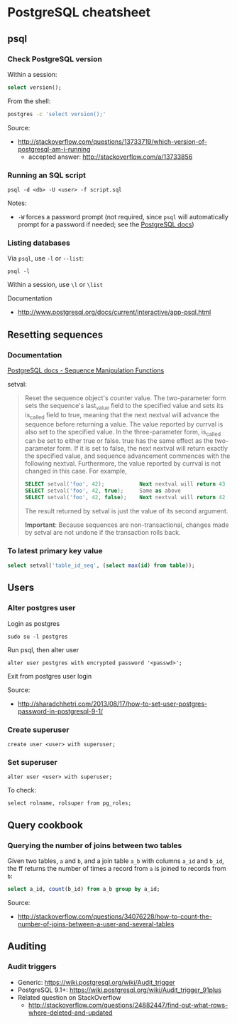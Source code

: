 * PostgreSQL cheatsheet
** psql
*** Check PostgreSQL version
Within a session:
#+BEGIN_SRC sql
select version();
#+END_SRC

From the shell:
#+BEGIN_SRC sh
postgres -c 'select version();'
#+END_SRC

Source:
- http://stackoverflow.com/questions/13733719/which-version-of-postgresql-am-i-running
  - accepted answer: http://stackoverflow.com/a/13733856

*** Running an SQL script
#+BEGIN_SRC 
psql -d <db> -U <user> -f script.sql
#+END_SRC

Notes:
- =-W= forces a password prompt (not required, since =psql= will automatically prompt for a password if needed; see the [[http://www.postgresql.org/docs/current/static/app-psql.html][PostgreSQL docs]])

*** Listing databases
Via =psql=, use =-l= or =--list=:
#+BEGIN_SRC 
psql -l
#+END_SRC

Within a session, use =\l= or =\list=

Documentation
- http://www.postgresql.org/docs/current/interactive/app-psql.html

** Resetting sequences
*** Documentation
[[http://www.postgresql.org/docs/current/static/functions-sequence.html][PostgreSQL docs - Sequence Manipulation Functions]]

setval:
#+BEGIN_QUOTE
Reset the sequence object's counter value. The two-parameter form sets the sequence's last_value field to the specified value and sets its is_called field to true, meaning that the next nextval will advance the sequence before returning a value. The value reported by currval is also set to the specified value. In the three-parameter form, is_called can be set to either true or false. true has the same effect as the two-parameter form. If it is set to false, the next nextval will return exactly the specified value, and sequence advancement commences with the following nextval. Furthermore, the value reported by currval is not changed in this case. For example,

#+BEGIN_SRC sql
SELECT setval('foo', 42);           Next nextval will return 43
SELECT setval('foo', 42, true);     Same as above
SELECT setval('foo', 42, false);    Next nextval will return 42
#+END_SRC

The result returned by setval is just the value of its second argument.

*Important*: Because sequences are non-transactional, changes made by setval are not undone if the transaction rolls back.
#+END_QUOTE

*** To latest primary key value
#+BEGIN_SRC sql
select setval('table_id_seq', (select max(id) from table));
#+END_SRC

** Users
*** Alter postgres user
Login as postgres
#+BEGIN_SRC 
sudo su -l postgres
#+END_SRC

Run psql, then alter user
#+BEGIN_SRC 
alter user postgres with encrypted password '<passwd>';
#+END_SRC

Exit from postgres user login

Source:
- http://sharadchhetri.com/2013/08/17/how-to-set-user-postgres-password-in-postgresql-9-1/

*** Create superuser
#+BEGIN_SRC 
create user <user> with superuser;
#+END_SRC

*** Set superuser
#+BEGIN_SRC 
alter user <user> with superuser;
#+END_SRC

To check:
#+BEGIN_SRC 
select rolname, rolsuper from pg_roles;
#+END_SRC
** Query cookbook
*** Querying the number of joins between two tables
Given two tables, =a= and =b=, and a join table =a_b= with columns =a_id= and =b_id=, the ff returns the number of times a record from =a= is joined to records from =b=:

#+BEGIN_SRC sql
select a_id, count(b_id) from a_b group by a_id;
#+END_SRC

Source:
- http://stackoverflow.com/questions/34076228/how-to-count-the-number-of-joins-between-a-user-and-several-tables
** Auditing
*** Audit triggers
- Generic: https://wiki.postgresql.org/wiki/Audit_trigger
- PostgreSQL 9.1+: https://wiki.postgresql.org/wiki/Audit_trigger_91plus
- Related question on StackOverflow
  - http://stackoverflow.com/questions/24882447/find-out-what-rows-where-deleted-and-updated
